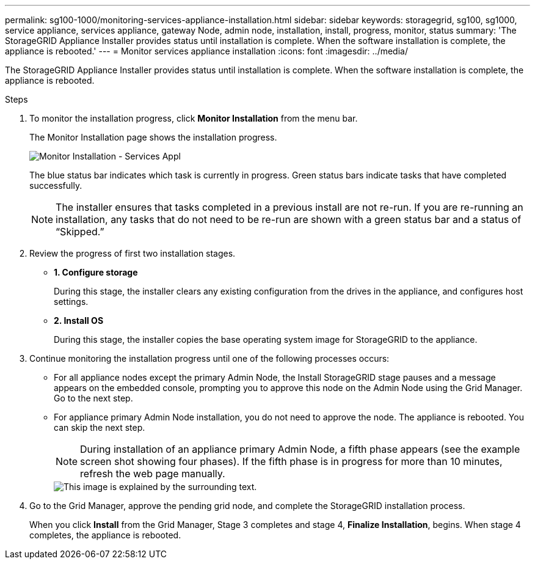 ---
permalink: sg100-1000/monitoring-services-appliance-installation.html
sidebar: sidebar
keywords: storagegrid, sg100, sg1000, service appliance, services appliance, gateway Node, admin node, installation, install, progress, monitor, status 
summary: 'The StorageGRID Appliance Installer provides status until installation is complete. When the software installation is complete, the appliance is rebooted.'
---
= Monitor services appliance installation
:icons: font
:imagesdir: ../media/

[.lead]
The StorageGRID Appliance Installer provides status until installation is complete. When the software installation is complete, the appliance is rebooted.

.Steps

. To monitor the installation progress, click *Monitor Installation* from the menu bar.
+
The Monitor Installation page shows the installation progress.
+
image::../media/monitor_installation_services_appl.png[Monitor Installation - Services Appl]
+
The blue status bar indicates which task is currently in progress. Green status bars indicate tasks that have completed successfully.
+
NOTE: The installer ensures that tasks completed in a previous install are not re-run. If you are re-running an installation, any tasks that do not need to be re-run are shown with a green status bar and a status of "`Skipped.`"

. Review the progress of first two installation stages.
 ** *1. Configure storage*
+
During this stage, the installer clears any existing configuration from the drives in the appliance, and configures host settings.

 ** *2. Install OS*
+
During this stage, the installer copies the base operating system image for StorageGRID to the appliance.
. Continue monitoring the installation progress until one of the following processes occurs:
 ** For all appliance nodes except the primary Admin Node, the Install StorageGRID stage pauses and a message appears on the embedded console, prompting you to approve this node on the Admin Node using the Grid Manager. Go to the next step.
 ** For appliance primary Admin Node installation, you do not need to approve the node. The appliance is rebooted. You can skip the next step.
+
NOTE: During installation of an appliance primary Admin Node, a fifth phase appears (see the example screen shot showing four phases). If the fifth phase is in progress for more than 10 minutes, refresh the web page manually.
+
image::../media/monitor_installation_install_sgws.gif[This image is explained by the surrounding text.]
. Go to the Grid Manager, approve the pending grid node, and complete the StorageGRID installation process.
+
When you click *Install* from the Grid Manager, Stage 3 completes and stage 4, *Finalize Installation*, begins. When stage 4 completes, the appliance is rebooted.
